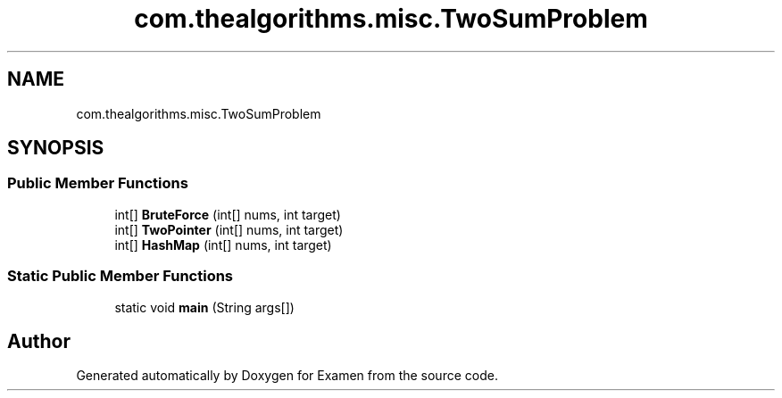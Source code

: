 .TH "com.thealgorithms.misc.TwoSumProblem" 3 "Fri Jan 28 2022" "Examen" \" -*- nroff -*-
.ad l
.nh
.SH NAME
com.thealgorithms.misc.TwoSumProblem
.SH SYNOPSIS
.br
.PP
.SS "Public Member Functions"

.in +1c
.ti -1c
.RI "int[] \fBBruteForce\fP (int[] nums, int target)"
.br
.ti -1c
.RI "int[] \fBTwoPointer\fP (int[] nums, int target)"
.br
.ti -1c
.RI "int[] \fBHashMap\fP (int[] nums, int target)"
.br
.in -1c
.SS "Static Public Member Functions"

.in +1c
.ti -1c
.RI "static void \fBmain\fP (String args[])"
.br
.in -1c

.SH "Author"
.PP 
Generated automatically by Doxygen for Examen from the source code\&.
